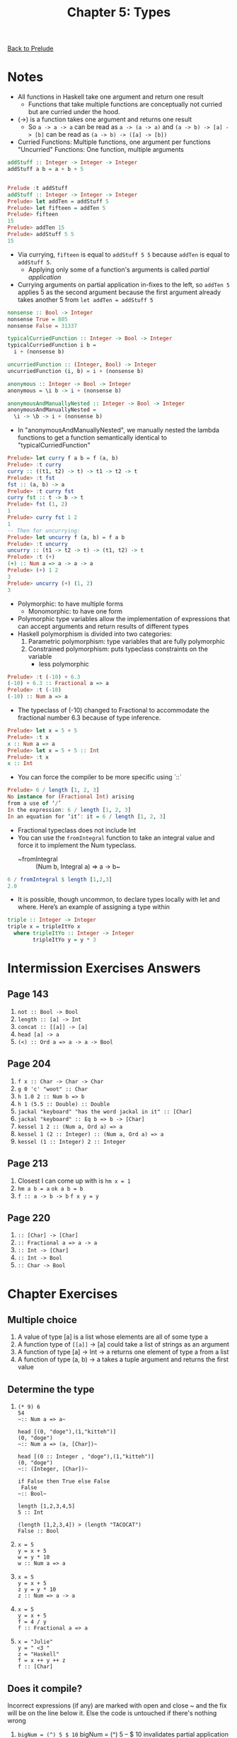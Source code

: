 #+TITLE: Chapter 5: Types

[[file:README.org][Back to Prelude]]

* Notes
+ All functions in Haskell take one argument and return one result
  + Functions that take multiple functions are conceptually not curried
    but are curried under the hood.
+ (->) is a function takes one argument and returns one result
  + So ~a -> a -> a~ can be read as ~a -> (a -> a)~
    and ~(a -> b) -> [a] -> [b]~ can be read as ~(a -> b) -> ([a] -> [b])~
+ Curried Functions: Multiple functions, one argument per functions
  "Uncurried" Functions: One function, multiple arguments

#+begin_src haskell
addStuff :: Integer -> Integer -> Integer
addStuff a b = a + b + 5


Prelude :t addStuff
addStuff :: Integer -> Integer -> Integer
Prelude> let addTen = addStuff 5
Prelude> let fifteen = addTen 5
Prelude> fifteen
15
Prelude> addTen 15
Prelude> addStuff 5 5
15
#+end_src
+ Via currying, ~fifteen~ is equal to ~addStuff 5 5~ because ~addTen~ is
  equal to ~addStuff 5~.
  + Applying only some of a function's arguments is called /partial application/
+ Currying arguments on partial application in-fixes to the left, so
  ~addTen 5~ applies 5 as the second argument because the first argument already takes another 5 from ~let addTen = addStuff 5~

#+BEGIN_SRC haskell
nonsense :: Bool -> Integer
nonsense True = 805
nonsense False = 31337

typicalCurriedFunction :: Integer -> Bool -> Integer
typicalCurriedFunction i b =
  i + (nonsense b)

uncurriedFunction :: (Integer, Bool) -> Integer
uncurriedFunction (i, b) = i + (nonsense b)

anonymous :: Integer -> Bool -> Integer
anonymous = \i b -> i + (nonsense b)

anonymousAndManuallyNested :: Integer -> Bool -> Integer
anonymousAndManuallyNested =
  \i -> \b -> i + (nonsense b)
#+end_src

+ In "anonymousAndManuallyNested", we manually nested the lambda functions
  to get a function semantically identical to "typicalCurriedFunction"

#+BEGIN_SRC haskell
Prelude> let curry f a b = f (a, b)
Prelude> :t curry
curry :: ((t1, t2) -> t) -> t1 -> t2 -> t
Prelude> :t fst
fst :: (a, b) -> a
Prelude> :t curry fst
curry fst :: t -> b -> t
Prelude> fst (1, 2)
1
Prelude> curry fst 1 2
1
-- Then for uncurrying:
Prelude> let uncurry f (a, b) = f a b
Prelude> :t uncurry
uncurry :: (t1 -> t2 -> t) -> (t1, t2) -> t
Prelude> :t (+)
(+) :: Num a => a -> a -> a
Prelude> (+) 1 2
3
Prelude> uncurry (+) (1, 2)
3
#+END_SRC

+ Polymorphic: to have multiple forms
  + Monomorphic: to have one form
+ Polymorphic type variables allow the implementation of
  expressions that can accept arguments and return results of different types
+ Haskell polymorphism is divided into two categories:
  1. Parametric polymorphism: type variables that are fully polymorphic
  2. Constrained polymorphism: puts typeclass constraints on the variable
     + less polymorphic

#+BEGIN_SRC haskell
Prelude> :t (-10) + 6.3
(-10) + 6.3 :: Fractional a => a
Prelude> :t (-10)
(-10) :: Num a => a
#+END_SRC

+ The typeclass of (-10) changed to Fractional to accommodate the fractional
  number 6.3 because of type inference.

#+BEGIN_SRC haskell
Prelude> let x = 5 + 5
Prelude> :t x
x :: Num a => a
Prelude> let x = 5 + 5 :: Int
Prelude> :t x
x :: Int
#+END_SRC

+ You can force the compiler to be more specific using `::`

#+BEGIN_SRC haskell
Prelude> 6 / length [1, 2, 3]
No instance for (Fractional Int) arising
from a use of ‘/’
In the expression: 6 / length [1, 2, 3]
In an equation for ‘it’: it = 6 / length [1, 2, 3]
#+END_SRC

+ Fractional typeclass does not include Int
+ You can use the ~fromIntegral~ function to take
  an integral value and force it to implement the Num typeclass.
  + ~fromIntegral :: (Num b, Integral a) => a -> b~

#+BEGIN_SRC haskell
6 / fromIntegral $ length [1,2,3]
2.0
#+END_SRC

+ It is possible, though uncommon, to declare types locally
  with let and where. Here’s an example of assigning a type within

#+BEGIN_SRC haskell
triple :: Integer -> Integer
triple x = tripleItYo x
  where tripleItYo :: Integer -> Integer
        tripleItYo y = y * 3
#+END_SRC


* Intermission Exercises Answers
** Page 143
    1. ~not :: Bool -> Bool~
    2. ~length :: [a] -> Int~
    3. ~concat :: [[a]] -> [a]~
    4. ~head [a] -> a~
    5. ~(<) :: Ord a => a -> a -> Bool~
** Page 204
    1. ~f x :: Char -> Char -> Char~
    2. ~g 0 'c' "woot" :: Char~
    3. ~h 1.0 2 :: Num b => b~
    4. ~h 1 (5.5 :: Double) :: Double~
    5. ~jackal "keyboard" "has the word jackal in it" :: [Char]~
    6. ~jackal "keyboard" :: Eq b => b -> [Char]~
    7. ~kessel 1 2 :: (Num a, Ord a) => a~
    8. ~kessel 1 (2 :: Integer) :: (Num a, Ord a) => a~
    9. ~kessel (1 :: Integer) 2 :: Integer~
** Page 213
    1. Closest I can come up with is ~hm x = 1~
    2. ~hm a b = a~
       ~ok a b = b~
    3. ~f :: a -> b -> b~
       ~f x y = y~
** Page 220
    1. ~:: [Char] -> [Char]~
    2. ~:: Fractional a => a -> a~
    3. ~:: Int -> [Char]~
    4. ~:: Int -> Bool~
    5. ~:: Char -> Bool~

* Chapter Exercises
** Multiple choice
    1. A value of type [a] is a list whose elements
       are all of some type a
    2. A function type of ~[[a]]~ -> [a] could
       take a list of strings as an argument
    3. A function of type [a] -> Int -> a
       returns one element of type a from a list
    4. A function of type (a, b) -> a
       takes a tuple argument and returns the first value
** Determine the type
    1.

      #+BEGIN_SRC text
       (* 9) 6
       54
       ~:: Num a => a~

       head [(0, "doge"),(1,"kitteh")]
       (0, "doge")
       ~:: Num a => (a, [Char])~

       head [(0 :: Integer , "doge"),(1,"kitteh")]
       (0, "doge")
       ~:: (Integer, [Char])~

       if False then True else False
        False
       ~:: Bool~

       length [1,2,3,4,5]
       5 :: Int

       (length [1,2,3,4]) > (length "TACOCAT")
       False :: Bool
      #+END_SRC

    2.

      #+BEGIN_SRC text
       x = 5
       y = x + 5
       w = y * 10
       w :: Num a => a
      #+END_SRC

    3.

      #+BEGIN_SRC text
       x = 5
       y = x + 5
       z y = y * 10
       z :: Num => a -> a
      #+END_SRC

    4.

      #+BEGIN_SRC text
       x = 5
       y = x + 5
       f = 4 / y
       f :: Fractional a => a
      #+END_SRC

    5.
      #+BEGIN_SRC text
       x = "Julie"
       y = " <3 "
       z = "Haskell"
       f = x ++ y ++ z
       f :: [Char]
      #+END_SRC

** Does it compile?
Incorrect expressions (if any) are marked with open and close ~
and the fix will be on the line below it.
Else the code is untouched if there's nothing wrong

    1. ~bigNum = (^) 5 $ 10~
       bigNum = (^) 5 -- $ 10 invalidates partial application of wahoo
       wahoo = bigNum $ 10
    2. x = print
       y = print "woohoo!"
       z = x "hello world"
    3. a = (+)
       b = 5
       ~c = b 10~
       c = b `a` 10
       ~d = c 200~
       d = a c 200
    4. a = 12 + b
       b = 100000 * c
       c = 2 -- There's no `c` declared so I made one myself

** Type variable or specific type constructor?
Numbering of types in declaration is from left to right, and
numbered from 1 to n
    1. ~f :: Num a => a -> b -> Int -> Int~
       1. constrained polymorphic
       2. fully polymorphic
       3. concrete
       4. concrete
    2. ~f :: zed -> Zed -> Blah~
       1. fully polymorphic
       2. concrete
       3. concrete
    3. ~f :: Enum b => a -> b -> C~
       1. fully polymorphic
       2. constrained polymorphic
       3. concrete
    4. ~f :: f -> g -> C~
       1. fully polymorphic
       2. fully polymorphic
       3. Concrete
** Write a type signature
1.
#+BEGIN_SRC haskell
   functionH :: [a] -> a
   functionH (x:_) = x

#+END_SRC
2.
,#+BEGIN_SRC haskell
   function C :: Ord a => a -> a -> Bool
   functionC x y =
    if (x > y) then True else False
#+END_SRC
3.
,#+BEGIN_SRC haskell
   functionS :: (a, b) -> b
   functionS (x, y) = y

#+END_SRC
** Given a type, write the function
1. ~i :: a -> a; i x = x~
2. ~c :: a -> b -> a; c x y = x~
3. ~c'' :: b -> a -> b; c'' x y = x -- Yes they are alpha equivalent~
4. ~c' :: a -> b -> b; c' x y = y~
5. ~r :: [a] -> [a]; r xs = xs~
6. ~co :: (b -> c) -> (a -> b) -> a -> c; co bToc aTob a = (bToc . aTob) a~
7. ~a :: (a -> c) -> a -> a; a aToc x = x~
8. ~a' :: (a -> b) -> a -> b; a' aTob x = aTob x~
** Fix it
1.
#+BEGIN_SRC haskell

   module Sing where

   fstString :: [Char] -> [Char]
   fstString x = x ++ " in the rain"

   sndString :: [Char] -> [Char]
   sndString x = x ++ " over the rainbow"

   sing = if (x > y) then fstString x else sndString y
   where x = "Singin"
         y = "Somewhere"
#+END_SRC
2.
#+BEGIN_SRC haskell
   sing = if (x < y) then fstString x else sndString y
   where x = "Singin"
         y = "Somewhere"

#+END_SRC
3.
#+BEGIN_SRC haskell

   module Arith3Broken where

   main :: IO ()
   main = do
    print $ 1 + 2
    putStrLn "10"
    print (-1)
    print ((+) 0 blah)
        where blah = negate 1
#+END_SRC
** Type-Kwon-Do
1.
   #+begin_src haskell
   f :: Int -> String
   f = undefined

   g :: String -> Char
   g = undefined

   h :: Int -> Char
   h =  g . f
   #+end_src
2.
   #+begin_src haskell
   data A
   data B
   data C

   q :: A -> B
   q = undefined

   w = B -> C
   w = undefined

   e :: A -> C
   e = w . q
   #+end_src
3.
   #+begin_src haskell
   data X
   data Y
   data Z

   xz :: X -> Z
   xz = undefined

   yz :: Y -> Z
   yz = undefined

   xform :: (X, Y) -> (Z, Z)
   xform (x, y) = (xz x, yz y)
   #+end_src
4.
   #+begin_src haskell
   munge :: (x -> y) -> (y -> (w, z)) -> x -> w
   munge xToy yTowz x = fst (yTowz (xToy x))
   #+end_src
